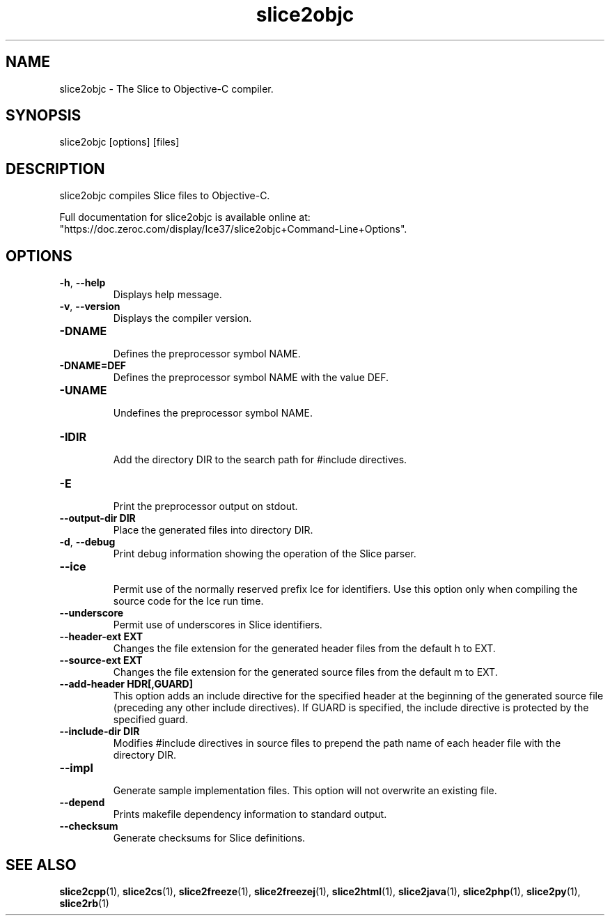 .TH slice2objc 1

.SH NAME

slice2objc - The Slice to Objective-C compiler.

.SH SYNOPSIS

slice2objc [options] [files]

.SH DESCRIPTION

slice2objc compiles Slice files to Objective-C.

Full documentation for slice2objc is available online at:
.br
"https://doc.zeroc.com/display/Ice37/slice2objc+Command-Line+Options".

.SH OPTIONS

.TP
.BR \-h ", " \-\-help\fR
.br
Displays help message.

.TP
.BR \-v ", " \-\-version\fR
Displays the compiler version.

.TP
.BR \-DNAME\fR
.br
Defines the preprocessor symbol NAME.

.TP
.BR \-DNAME=DEF\fR
.br 
Defines the preprocessor symbol NAME with the value DEF.

.TP
.BR \-UNAME\fR
.br
Undefines the preprocessor symbol NAME.

.TP
.BR \-IDIR\fR
.br
Add the directory DIR to the search path for #include directives.

.TP
.BR \-E\fR
.br
Print the preprocessor output on stdout.

.TP
.BR \-\-output-dir " " DIR\fR
.br
Place the generated files into directory DIR.

.TP
.BR \-d ", " \-\-debug\fR
.br
Print debug information showing the operation of the Slice parser.

.TP
.BR \-\-ice\fR
.br
Permit use of the normally reserved prefix Ice for identifiers. Use this
option only when compiling the source code for the Ice run time.

.TP
.BR \-\-underscore\fR
.br
Permit use of underscores in Slice identifiers.

.TP
.BR \-\-header-ext " " EXT\fR
.br
Changes the file extension for the generated header files from the default h
to EXT.

.TP
.BR \-\-source-ext " " EXT\fR
.br
Changes the file extension for the generated source files from the default
m to EXT.

.TP
.BR \-\-add-header " " HDR[,GUARD]
.br
This option adds an include directive for the specified header at the
beginning of the generated source file (preceding any other include
directives). If GUARD is specified, the include directive is protected by the
specified guard.

.TP
.BR \-\-include-dir " " DIR\fR
.br
Modifies #include directives in source files to prepend the path name of each
header file with the directory DIR.

.TP
.BR \-\-impl\fR
.br
Generate sample implementation files. This option will not overwrite an 
existing file.

.TP
.BR \-\-depend\fR
Prints makefile dependency information to standard output.

.TP
.BR \-\-checksum\fR
.br
Generate checksums for Slice definitions.

.SH SEE ALSO

.BR slice2cpp (1),
.BR slice2cs (1),
.BR slice2freeze (1),
.BR slice2freezej (1),
.BR slice2html (1),
.BR slice2java (1), 
.BR slice2php (1),
.BR slice2py (1),
.BR slice2rb (1)
